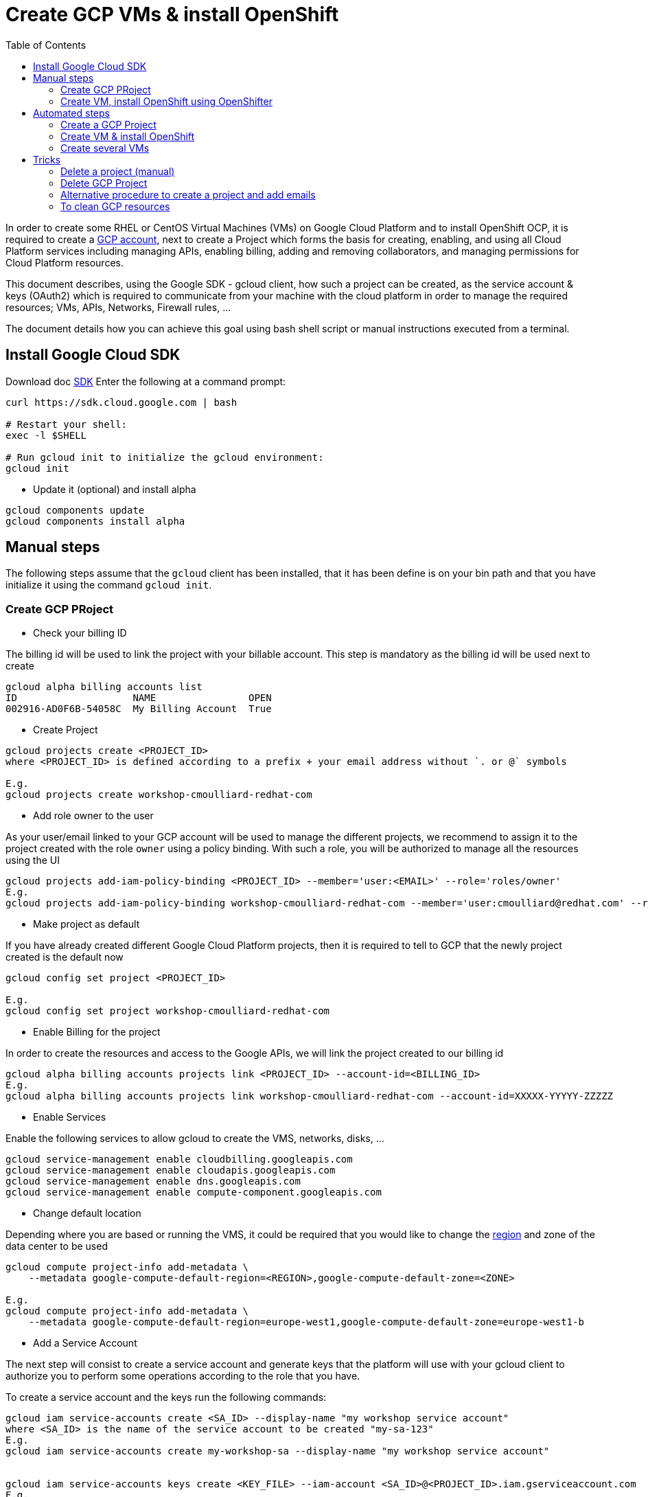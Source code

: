 :toc:

# Create GCP VMs & install OpenShift

In order to create some RHEL or CentOS Virtual Machines (VMs) on Google Cloud Platform and to install OpenShift OCP, it is required to create a https://console.cloud.google.com/freetrial[GCP account],
next to create a Project which forms the basis for creating, enabling, and using all Cloud Platform services including managing APIs, enabling billing, adding and
removing collaborators, and managing permissions for Cloud Platform resources.

This document describes, using the Google SDK - gcloud client, how such a project can be created, as the service account & keys (OAuth2) which is required to communicate from your machine with the cloud platform
in order to manage the required resources; VMs, APIs, Networks, Firewall rules, ...

The document details how you can achieve this goal using bash shell script or manual instructions executed from a terminal.

## Install Google Cloud SDK

Download doc https://cloud.google.com/sdk/downloads[SDK]
Enter the following at a command prompt:
```
curl https://sdk.cloud.google.com | bash

# Restart your shell:
exec -l $SHELL

# Run gcloud init to initialize the gcloud environment:
gcloud init
```

* Update it (optional) and install alpha

```
gcloud components update
gcloud components install alpha
```

## Manual steps

The following steps assume that the `gcloud` client has been installed, that it has been define is on your bin path and that you have initialize it using the command `gcloud init`.

### Create GCP PRoject

* Check your billing ID

The billing id will be used to link the project with your billable account. This step is mandatory as the billing id will be used next to create 

```
gcloud alpha billing accounts list
ID                    NAME                OPEN
002916-AD0F6B-54058C  My Billing Account  True
```

* Create Project

```
gcloud projects create <PROJECT_ID>
where <PROJECT_ID> is defined according to a prefix + your email address without `. or @` symbols

E.g.
gcloud projects create workshop-cmoulliard-redhat-com
```

* Add role owner to the user 

As your user/email linked to your GCP account will be used to manage the different projects, we recommend to assign it to the project created with the role `owner` using 
a policy binding. With such a role, you will be authorized to manage all the resources using the UI 

```
gcloud projects add-iam-policy-binding <PROJECT_ID> --member='user:<EMAIL>' --role='roles/owner'
E.g.
gcloud projects add-iam-policy-binding workshop-cmoulliard-redhat-com --member='user:cmoulliard@redhat.com' --role='roles/owner'
```

* Make project as default

If you have already created different Google Cloud Platform projects, then it is required to tell to GCP that the newly project created is the default now
```
gcloud config set project <PROJECT_ID>

E.g.
gcloud config set project workshop-cmoulliard-redhat-com
```

* Enable Billing for the project

In order to create the resources and access to the Google APIs, we will link the project created to our billing id

```
gcloud alpha billing accounts projects link <PROJECT_ID> --account-id=<BILLING_ID>
E.g.
gcloud alpha billing accounts projects link workshop-cmoulliard-redhat-com --account-id=XXXXX-YYYYY-ZZZZZ
```

* Enable Services

Enable the following services to allow gcloud to create the VMS, networks, disks, ...

```
gcloud service-management enable cloudbilling.googleapis.com
gcloud service-management enable cloudapis.googleapis.com
gcloud service-management enable dns.googleapis.com
gcloud service-management enable compute-component.googleapis.com
```

* Change default location

Depending where you are based or running the VMS, it could be required that you would like to change the https://cloud.google.com/compute/docs/regions-zones/regions-zones[region] and zone of the data center to be used

```
gcloud compute project-info add-metadata \
    --metadata google-compute-default-region=<REGION>,google-compute-default-zone=<ZONE>
    
E.g.    
gcloud compute project-info add-metadata \
    --metadata google-compute-default-region=europe-west1,google-compute-default-zone=europe-west1-b
```

* Add a Service Account

The next step will consist to create a service account and generate keys that the platform will use with your gcloud client to authorize you to perform some operations according to the role that 
you have.

To create a service account and the keys run the following commands:

```
gcloud iam service-accounts create <SA_ID> --display-name "my workshop service account"
where <SA_ID> is the name of the service account to be created "my-sa-123"
E.g.
gcloud iam service-accounts create my-workshop-sa --display-name "my workshop service account"


gcloud iam service-accounts keys create <KEY_FILE> --iam-account <SA_ID>@<PROJECT_ID>.iam.gserviceaccount.com    
E.g.
gcloud iam service-accounts keys create ~/key.json --iam-account my-sa-123@workshop-cmoulliard-redhat-com.iam.gserviceaccount.com   
```

* Give role owner

This step allows to give the role `owner` to the service account created and next to bind it using a IAM policy to the project to allow to manage using the gcloud client the creation of the resources

```
gcloud iam service-accounts add-iam-policy-binding <SA_ID>@<PROJECT_ID>.iam.gserviceaccount.com --role='roles/owner' --member='user:<EMAIL>'
E.g.
gcloud iam service-accounts add-iam-policy-binding my-workshop-sa@workshop-cmoulliard-redhat-com.iam.gserviceaccount.com --role='roles/owner' --member='user:cmoulliard@redhat.com'

gcloud projects add-iam-policy-binding <PROJECT_ID> --member='serviceAccount:<SA_ID>@<PROJECT_ID>.iam.gserviceaccount.com' --role='roles/owner' 
E.g.
gcloud projects add-iam-policy-binding workshop-cmoulliard-redhat-com --member='serviceAccount:my-workshop-sa@workshop-cmoulliard-redhat-com.iam.gserviceaccount.com' --role='roles/owner' 
```

* Create Cloud DNS Zone (optional)

This step is not required according to Marek Jelen. To be verified !

```
gcloud config set project stellar-spark-169312

gcloud dns managed-zones create --dns-name="nip.io." --description="NIP.IO Domain" "nip"

gcloud dns managed-zones list
NAME  DNS_NAME  DESCRIPTION
nip   nip.io.

gcloud dns managed-zones describe nip
creationTime: '2017-06-01T07:47:00.431Z'
description: NIP.IO Domain
dnsName: nip.io.
id: '3007714338857919627'
kind: dns#managedZone
name: nip
nameServers:
- ns-cloud-c1.googledomains.com.
- ns-cloud-c2.googledomains.com.
- ns-cloud-c3.googledomains.com.
- ns-cloud-c4.googledomains.com.
```

### Create VM, install OpenShift using OpenShifter

As the project, serviceAccount & roles have been created we can now use the https://github.com/openshift-evangelists/openshifter[OpenShifter] tool to create the VM (RHEL-7, CentOS), install OpenShift, Configure the users.
Remark: Start locally a Docker daemon or configure your docker client to access a Docker daemon running on a machine. When you use minishift locally, you can issue this command to configure it `minishift docker-env`

```
docker run -ti -v $(pwd):/root/data docker.io/osevg/openshifter:15 create <FILE_NAME_WITHOUT_EXTENSION>
where <FILE_NAME_WITHOUT_EXTENSION> corresponds to the file name of the yaml configuration to be used without `.extension`. IF your file is `cluster.yml`, then pass `cluster` as parameter
E.g.
docker run -ti -v $(pwd):/root/data docker.io/osevg/openshifter:15 create cluster
```

An example of the cluster yaml config file to be used is included within this project cluster.tmpl[cluster.tmpl]

This tool uses the GoogleApi to communicate with the GCP platform in order to create a VM, get an IP address, setup the network, create disks and apply firewall rules.
When the VM is ready, than ansible is used to provision the VM with OCP (E.g. 3.5, ...) and finally to create the users

The tool proposes other commands as :

* create = provision + install + setup
* provision =create the infra
* install = install OpenShift using Ansible on that infra
* setup = post installation steps, e.g. create users
* destroy

## Automated steps

### Create a GCP Project

```
./create_project.sh <PROJECT_ID> <EMAIL> <REGION> <ZONE>"
E.g. 
./create_project.sh workshop-jbcnconf cmoulliard@redhat.com"
```

### Create VM & install OpenShift

The `create-cluster.sh script will start a docker process running `openshifter` to create a VM (RHEL-7) on GCP and install OpenShift Container Platform.
The yaml config is defined within the `cluster01.yml` file

```
./create-cluster.sh cluster01
```

### Create several VMs

This bash script uses the `cluster.tmpl` template file to populate x VMs and will use as parameter your json keys file (created for the service Account), the project where the VMs should be created
, the number of occurences of VMs to be created and finally the SSH keys to be imported within the VM 

```
./create-clusters.sh <FILE_NAME_WITHOUT_EXTENSION> <INSTANCES> <GCP_JSON_FILE> <PROJECT_ID> <KEY_FILE>
E.g. 
./create-clusters.sh vm 10 demo-384301dab612.json stellar-spark-169312 openshift-key
```

# Tricks

## Delete a project (manual)

```
gcloud projects delete workshop-cmoulliard-redhat-com
```

## Delete GCP Project

```
./delete_project.sh <PROJECT_ID>
E.g.
./delete_project.sh workshop-cmoulliard-redhat-com
```

## Alternative procedure to create a project and add emails

Script : https://medium.com/google-cloud/how-to-automate-project-creation-using-gcloud-4e71d9a70047

```
curl -O https://raw.githubusercontent.com/GoogleCloudPlatform/training-data-analyst/master/blogs/gcloudprojects/create_projects.sh
chmod +x create_projects.sh
./create_projects.sh 002916-AD0F6B-54058C workshop cmoulliard@redhat.com

Creating project workshop-1-cmoulliardxredhatxc for cmoulliard@redhat.com ...
Create in progress for [https://cloudresourcemanager.googleapis.com/v1/projects/workshop-1-cmoulliardxredhatxc].
Waiting for [operations/pc.8781693343462747897] to finish...done.
Updated IAM policy for project [workshop-1-cmoulliardxredhatxc].
bindings:
- members:
  - user:cmoullia@redhat.com
  role: roles/editor
- members:
  - user:cmoullia@redhat.com
  role: roles/owner
etag: BwVQ4dJeMMg=
version: 1
billingAccountName: billingAccounts/002916-AD0F6B-54058C
billingEnabled: true
name: projects/workshop-1-cmoulliardxredhatxc/billingInfo
projectId: workshop-1-cmoulliardxredhatxc

gcloud projects list
PROJECT_ID                      NAME                            PROJECT_NUMBER
stellar-spark-169312            demo                            182007403298
workshop-1-cmoulliardxredhatxc  workshop-1-cmoulliardxredhatxc  733040473908
```

## To clean GCP resources

```
gcloud compute disks delete cluster01-master-docker --quiet
gcloud compute addresses delete cluster01-master --quiet

gcloud compute firewall-rules delete firewall-internal --quiet
gcloud compute firewall-rules delete firewall-master --quiet
gcloud compute firewall-rules delete firewall-all --quiet
gcloud compute firewall-rules delete firewall-infra --quiet

gcloud compute firewall-rules delete cluster01-allow-http --quiet
gcloud compute firewall-rules delete cluster01-allow-https --quiet

gcloud compute networks delete cluster01 --quiet

OR

gcloud compute disks delete cluster-wks-01-master-root --quiet
gcloud compute disks delete cluster-wks-01-master-docker --quiet
gcloud compute addresses delete cluster-wks-01-master --quiet
gcloud compute networks delete cluster-wks-01 --quiet
```
